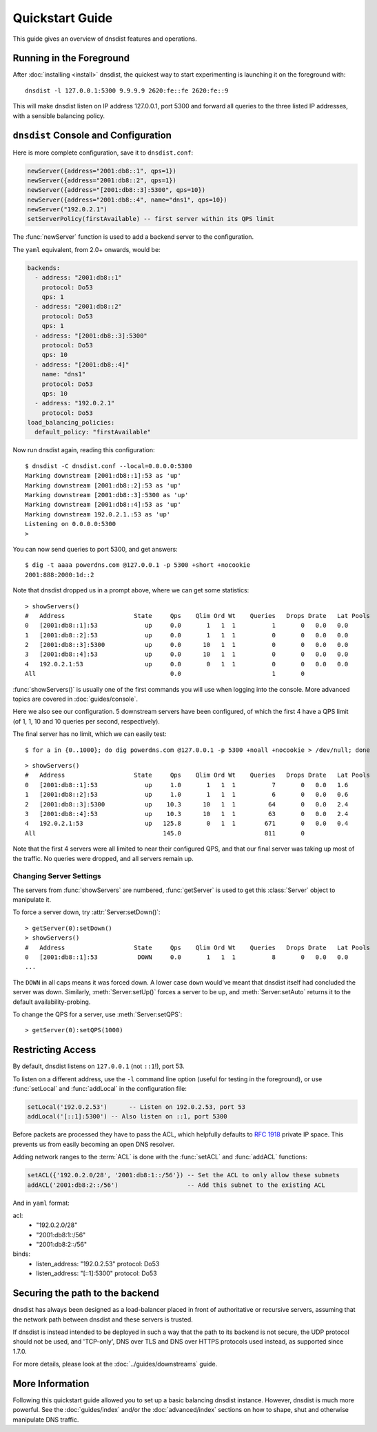 Quickstart Guide
================

This guide gives an overview of dnsdist features and operations.

Running in the Foreground
-------------------------

After :doc:`installing <install>` dnsdist, the quickest way to start experimenting is launching it on the foreground with::

   dnsdist -l 127.0.0.1:5300 9.9.9.9 2620:fe::fe 2620:fe::9

This will make dnsdist listen on IP address 127.0.0.1, port 5300 and forward all queries to the three listed IP addresses, with a sensible balancing policy.

``dnsdist`` Console and Configuration
-------------------------------------

Here is more complete configuration, save it to ``dnsdist.conf``:

.. code-block:: lua

  newServer({address="2001:db8::1", qps=1})
  newServer({address="2001:db8::2", qps=1})
  newServer({address="[2001:db8::3]:5300", qps=10})
  newServer({address="2001:db8::4", name="dns1", qps=10})
  newServer("192.0.2.1")
  setServerPolicy(firstAvailable) -- first server within its QPS limit

The :func:`newServer` function is used to add a backend server to the configuration.

The ``yaml`` equivalent, from 2.0+ onwards, would be:

.. code-block:: yaml

  backends:
    - address: "2001:db8::1"
      protocol: Do53
      qps: 1
    - address: "2001:db8::2"
      protocol: Do53
      qps: 1
    - address: "[2001:db8::3]:5300"
      protocol: Do53
      qps: 10
    - address: "[2001:db8::4]"
      name: "dns1"
      protocol: Do53
      qps: 10
    - address: "192.0.2.1"
      protocol: Do53
  load_balancing_policies:
    default_policy: "firstAvailable"

Now run dnsdist again, reading this configuration::

  $ dnsdist -C dnsdist.conf --local=0.0.0.0:5300
  Marking downstream [2001:db8::1]:53 as 'up'
  Marking downstream [2001:db8::2]:53 as 'up'
  Marking downstream [2001:db8::3]:5300 as 'up'
  Marking downstream [2001:db8::4]:53 as 'up'
  Marking downstream 192.0.2.1.:53 as 'up'
  Listening on 0.0.0.0:5300
  >

You can now send queries to port 5300, and get answers::

  $ dig -t aaaa powerdns.com @127.0.0.1 -p 5300 +short +nocookie
  2001:888:2000:1d::2

Note that dnsdist dropped us in a prompt above, where we can get some statistics::

  > showServers()
  #   Address                   State     Qps    Qlim Ord Wt    Queries   Drops Drate   Lat Pools
  0   [2001:db8::1]:53             up     0.0       1   1  1          1       0   0.0   0.0
  1   [2001:db8::2]:53             up     0.0       1   1  1          0       0   0.0   0.0
  2   [2001:db8::3]:5300           up     0.0      10   1  1          0       0   0.0   0.0
  3   [2001:db8::4]:53             up     0.0      10   1  1          0       0   0.0   0.0
  4   192.0.2.1:53                 up     0.0       0   1  1          0       0   0.0   0.0
  All                                     0.0                         1       0

:func:`showServers()` is usually one of the first commands you will use when logging into the console. More advanced topics are covered in :doc:`guides/console`.

Here we also see our configuration. 5 downstream servers have been configured, of which the first 4 have a QPS limit (of 1, 1, 10 and 10 queries per second, respectively).

The final server has no limit, which we can easily test::

  $ for a in {0..1000}; do dig powerdns.com @127.0.0.1 -p 5300 +noall +nocookie > /dev/null; done

::

  > showServers()
  #   Address                   State     Qps    Qlim Ord Wt    Queries   Drops Drate   Lat Pools
  0   [2001:db8::1]:53             up     1.0       1   1  1          7       0   0.0   1.6
  1   [2001:db8::2]:53             up     1.0       1   1  1          6       0   0.0   0.6
  2   [2001:db8::3]:5300           up    10.3      10   1  1         64       0   0.0   2.4
  3   [2001:db8::4]:53             up    10.3      10   1  1         63       0   0.0   2.4
  4   192.0.2.1:53                 up   125.8       0   1  1        671       0   0.0   0.4
  All                                   145.0                       811       0

Note that the first 4 servers were all limited to near their configured QPS, and that our final server was taking up most of the traffic.
No queries were dropped, and all servers remain up.

Changing Server Settings
~~~~~~~~~~~~~~~~~~~~~~~~

The servers from :func:`showServers` are numbered, :func:`getServer` is used to get this :class:`Server` object to manipulate it.

To force a server down, try :attr:`Server:setDown()`::

  > getServer(0):setDown()
  > showServers()
  #   Address                   State     Qps    Qlim Ord Wt    Queries   Drops Drate   Lat Pools
  0   [2001:db8::1]:53           DOWN     0.0       1   1  1          8       0   0.0   0.0
  ...

The ``DOWN`` in all caps means it was forced down.
A lower case ``down`` would've meant that dnsdist itself had concluded the server was down.
Similarly, :meth:`Server:setUp()` forces a server to be up, and :meth:`Server:setAuto` returns it to the default availability-probing.

To change the QPS for a server, use :meth:`Server:setQPS`::

  > getServer(0):setQPS(1000)

Restricting Access
------------------

By default, dnsdist listens on ``127.0.0.1`` (not ``::1``!), port 53.

To listen on a different address, use the ``-l`` command line option (useful for testing in the foreground), or use :func:`setLocal` and :func:`addLocal` in the configuration file:

.. code-block:: lua

  setLocal('192.0.2.53')      -- Listen on 192.0.2.53, port 53
  addLocal('[::1]:5300') -- Also listen on ::1, port 5300

Before packets are processed they have to pass the ACL, which helpfully defaults to :rfc:`1918` private IP space.
This prevents us from easily becoming an open DNS resolver.

Adding network ranges to the :term:`ACL` is done with the :func:`setACL` and :func:`addACL` functions:

.. code-block:: lua

  setACL({'192.0.2.0/28', '2001:db8:1::/56'}) -- Set the ACL to only allow these subnets
  addACL('2001:db8:2::/56')                   -- Add this subnet to the existing ACL

And in ``yaml`` format:

.. code-block:: yaml

acl:
  - "192.0.2.0/28"
  - "2001:db8:1::/56"
  - "2001:db8:2::/56"
binds:
  - listen_address: "192.0.2.53"
    protocol: Do53
  - listen_address: "[::1]:5300"
    protocol: Do53


Securing the path to the backend
--------------------------------

dnsdist has always been designed as a load-balancer placed in front of authoritative or recursive servers,
assuming that the network path between dnsdist and these servers is trusted.

If dnsdist is instead intended to be deployed in such a way that the path to its backend is not secure, the
UDP protocol should not be used, and 'TCP-only', DNS over TLS and DNS over HTTPS protocols used instead, as
supported since 1.7.0.

For more details, please look at the :doc:`../guides/downstreams` guide.

More Information
----------------

Following this quickstart guide allowed you to set up a basic balancing dnsdist instance.
However, dnsdist is much more powerful.
See the :doc:`guides/index` and/or the :doc:`advanced/index` sections on how to shape, shut and otherwise manipulate DNS traffic.

